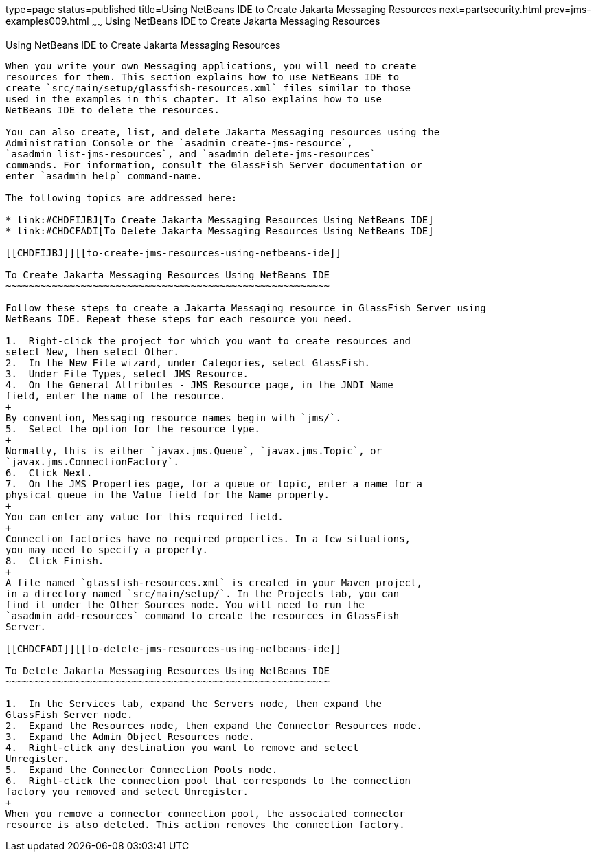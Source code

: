 type=page
status=published
title=Using NetBeans IDE to Create Jakarta Messaging Resources
next=partsecurity.html
prev=jms-examples009.html
~~~~~~
Using NetBeans IDE to Create Jakarta Messaging Resources
========================================================

[[BABDFDJC]][[using-netbeans-ide-to-create-jms-resources]]

Using NetBeans IDE to Create Jakarta Messaging Resources
---------------------------------------------------------

When you write your own Messaging applications, you will need to create
resources for them. This section explains how to use NetBeans IDE to
create `src/main/setup/glassfish-resources.xml` files similar to those
used in the examples in this chapter. It also explains how to use
NetBeans IDE to delete the resources.

You can also create, list, and delete Jakarta Messaging resources using the
Administration Console or the `asadmin create-jms-resource`,
`asadmin list-jms-resources`, and `asadmin delete-jms-resources`
commands. For information, consult the GlassFish Server documentation or
enter `asadmin help` command-name.

The following topics are addressed here:

* link:#CHDFIJBJ[To Create Jakarta Messaging Resources Using NetBeans IDE]
* link:#CHDCFADI[To Delete Jakarta Messaging Resources Using NetBeans IDE]

[[CHDFIJBJ]][[to-create-jms-resources-using-netbeans-ide]]

To Create Jakarta Messaging Resources Using NetBeans IDE
~~~~~~~~~~~~~~~~~~~~~~~~~~~~~~~~~~~~~~~~~~~~~~~~~~~~~~~~

Follow these steps to create a Jakarta Messaging resource in GlassFish Server using
NetBeans IDE. Repeat these steps for each resource you need.

1.  Right-click the project for which you want to create resources and
select New, then select Other.
2.  In the New File wizard, under Categories, select GlassFish.
3.  Under File Types, select JMS Resource.
4.  On the General Attributes - JMS Resource page, in the JNDI Name
field, enter the name of the resource.
+
By convention, Messaging resource names begin with `jms/`.
5.  Select the option for the resource type.
+
Normally, this is either `javax.jms.Queue`, `javax.jms.Topic`, or
`javax.jms.ConnectionFactory`.
6.  Click Next.
7.  On the JMS Properties page, for a queue or topic, enter a name for a
physical queue in the Value field for the Name property.
+
You can enter any value for this required field.
+
Connection factories have no required properties. In a few situations,
you may need to specify a property.
8.  Click Finish.
+
A file named `glassfish-resources.xml` is created in your Maven project,
in a directory named `src/main/setup/`. In the Projects tab, you can
find it under the Other Sources node. You will need to run the
`asadmin add-resources` command to create the resources in GlassFish
Server.

[[CHDCFADI]][[to-delete-jms-resources-using-netbeans-ide]]

To Delete Jakarta Messaging Resources Using NetBeans IDE
~~~~~~~~~~~~~~~~~~~~~~~~~~~~~~~~~~~~~~~~~~~~~~~~~~~~~~~~

1.  In the Services tab, expand the Servers node, then expand the
GlassFish Server node.
2.  Expand the Resources node, then expand the Connector Resources node.
3.  Expand the Admin Object Resources node.
4.  Right-click any destination you want to remove and select
Unregister.
5.  Expand the Connector Connection Pools node.
6.  Right-click the connection pool that corresponds to the connection
factory you removed and select Unregister.
+
When you remove a connector connection pool, the associated connector
resource is also deleted. This action removes the connection factory.


